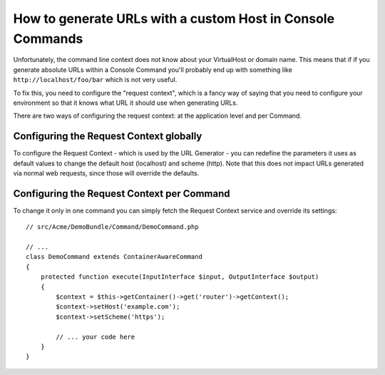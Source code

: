 .. index::
   single: Console; Generating URLs

How to generate URLs with a custom Host in Console Commands
===========================================================

Unfortunately, the command line context does not know about your VirtualHost
or domain name. This means that if if you generate absolute URLs within a
Console Command you'll probably end up with something like ``http://localhost/foo/bar``
which is not very useful.

To fix this, you need to configure the "request context", which is a fancy
way of saying that you need to configure your environment so that it knows
what URL it should use when generating URLs.

There are two ways of configuring the request context: at the application level
and per Command.

Configuring the Request Context globally
----------------------------------------

.. versionadded:: 2.1
    The ``host`` and ``scheme`` parameters are available since Symfony 2.1

To configure the Request Context - which is used by the URL Generator - you can
redefine the parameters it uses as default values to change the default host
(localhost) and scheme (http). Note that this does not impact URLs generated
via normal web requests, since those will override the defaults.

.. configuration-block::

    .. code-block:: yaml

        # app/config/parameters.yml
        parameters:
            router.request_context.host: example.org
            router.request_context.scheme: https

    .. code-block:: xml

        <!-- app/config/parameters.xml -->
        <?xml version="1.0" encoding="UTF-8"?>

        <container xmlns="http://symfony.com/schema/dic/services"
            xmlns:xsi="http://www.w3.org/2001/XMLSchema-instance">

            <parameters>
                <parameter key="router.request_context.host">example.org</parameter>
                <parameter key="router.request_context.scheme">https</parameter>
            </parameters>
        </container>

    .. code-block:: php

        // app/config/config_test.php
        $container->setParameter('router.request_context.host', 'example.org');
        $container->setParameter('router.request_context.scheme', 'https');

Configuring the Request Context per Command
-------------------------------------------

To change it only in one command you can simply fetch the Request Context
service and override its settings::

    // src/Acme/DemoBundle/Command/DemoCommand.php

    // ...
    class DemoCommand extends ContainerAwareCommand
    {
        protected function execute(InputInterface $input, OutputInterface $output)
        {
            $context = $this->getContainer()->get('router')->getContext();
            $context->setHost('example.com');
            $context->setScheme('https');

            // ... your code here
        }
    }

